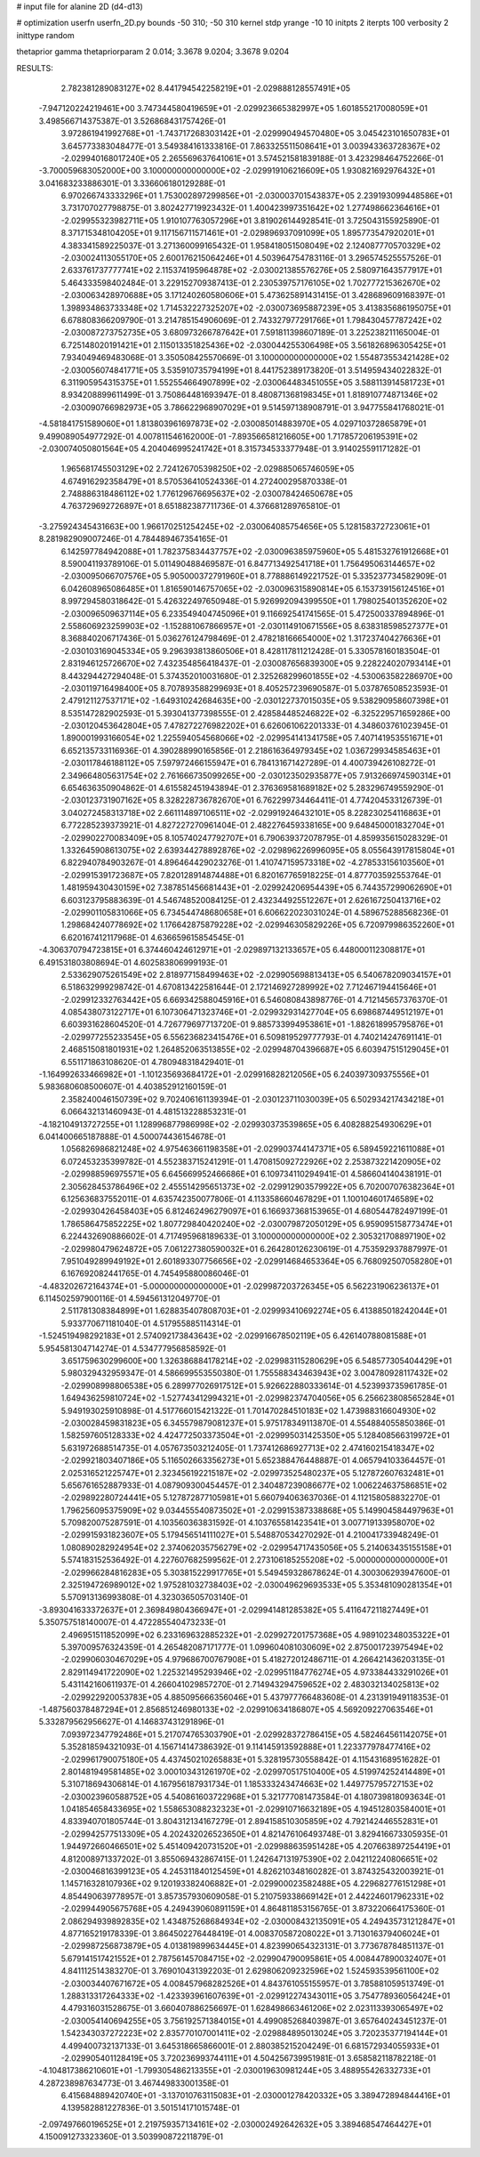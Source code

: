 # input file for alanine 2D (d4-d13)

# optimization
userfn       userfn_2D.py
bounds       -50 310; -50 310
kernel       stdp
yrange       -10 10
initpts      2
iterpts      100
verbosity    2
inittype     random

thetaprior gamma
thetapriorparam 2 0.014; 3.3678 9.0204; 3.3678 9.0204

RESULTS:
  2.782381289083127E+02  8.441794542258219E+01      -2.029888128557491E+05
 -7.947120224219461E+00  3.747344580419659E+01      -2.029923665382997E+05       1.601855217008059E+01       3.498566714375387E-01  3.526868431757426E-01
  3.972861941992768E+01 -1.743717268303142E+01      -2.029990494570480E+05       3.045423101650783E+01       3.645773383048477E-01  3.549384161333816E-01
  7.863325511508641E+01  3.003943363728367E+02      -2.029940168017240E+05       2.265569637641061E+01       3.574521581839188E-01  3.423298464752266E-01
 -3.700059683052000E+00  3.100000000000000E+02      -2.029919106216609E+05       1.930821692976432E+01       3.041683233886301E-01  3.336606180129288E-01
  6.970266743333296E+01  1.753002897299856E+01      -2.030003701543837E+05       2.239193099448586E+01       3.731707027798875E-01  3.802427719923432E-01
  1.400423997351642E+02  1.277498662364616E+01      -2.029955323982711E+05       1.910107763057296E+01       3.819026144928541E-01  3.725043155925890E-01
  8.371715348104205E+01  9.117156711571461E+01      -2.029896937091099E+05       1.895773547920201E+01       4.383341589225037E-01  3.271360099165432E-01
  1.958418051508049E+02  2.124087770570329E+02      -2.030024113055170E+05       2.600176215064246E+01       4.503964754783116E-01  3.296574525557526E-01
  2.633761737777741E+02  2.115374195964878E+02      -2.030021385576276E+05       2.580971643577917E+01       5.464333598402484E-01  3.229152709387413E-01
  2.230539757176105E+02  1.702777215362670E+02      -2.030063428970688E+05       3.171240260580606E+01       5.473625891431415E-01  3.428689609168397E-01
  1.398934863733348E+02  1.714532227325207E+02      -2.030073695887239E+05       3.413835686195075E+01       6.678808366209790E-01  3.214785154906069E-01
  2.743327977291766E+01  1.798430457787242E+02      -2.030087273752735E+05       3.680973266787642E+01       7.591811398607189E-01  3.225238211165004E-01
  6.725148020191421E+01  2.115013351825436E+02      -2.030044255306498E+05       3.561826896305425E+01       7.934049469483068E-01  3.350508425570669E-01
  3.100000000000000E+02  1.554873553421428E+02      -2.030056074841771E+05       3.535910735794199E+01       8.441752389173820E-01  3.514959434022832E-01
  6.311905954315375E+01  1.552554664907899E+02      -2.030064483451055E+05       3.588113914581723E+01       8.934208899611499E-01  3.750864481693947E-01
  8.480871368198345E+01  1.818910774871346E+02      -2.030090766982973E+05       3.786622968907029E+01       9.514597138908791E-01  3.947755841768021E-01
 -4.581841751589060E+01  1.813803961697873E+02      -2.030085014883970E+05       4.029710372865879E+01       9.499089054977292E-01  4.007811546162000E-01
 -7.893566581216605E+00  1.717857206195391E+02      -2.030074050801564E+05       4.204046995241742E+01       8.315734533377948E-01  3.914025591171282E-01
  1.965681745503129E+02  2.724126705398250E+02      -2.029885065746059E+05       4.674916292358479E+01       8.570536410524336E-01  4.272400295870338E-01
  2.748886318486112E+02  1.776129676695637E+02      -2.030078424650678E+05       4.763729692726897E+01       8.651882387711736E-01  4.376681289765810E-01
 -3.275924345431663E+00  1.966170251254245E+02      -2.030064085754656E+05       5.128158372723061E+01       8.281982909007246E-01  4.784489467354165E-01
  6.142597784942088E+01  1.782375834437757E+02      -2.030096385975960E+05       5.481532761912668E+01       8.590041193789106E-01  5.011490488469587E-01
  6.847713492541718E+01  1.756495063144657E+02      -2.030095066707576E+05       5.905000372791960E+01       8.778886149221752E-01  5.335237734582909E-01
  6.042608965086485E+01  1.816590146757065E+02      -2.030096315890814E+05       6.153739156124516E+01       8.997294580318642E-01  5.426322497650948E-01
  5.926992094399550E+01  1.798025401352620E+02      -2.030096509637114E+05       6.233549404745096E+01       9.116692541741565E-01  5.472500337894896E-01
  2.558606923259903E+02 -1.152881067866957E+01      -2.030114910671556E+05       8.638318598527377E+01       8.368840206717436E-01  5.036276124798469E-01
  2.478218166654000E+02  1.317237404276636E+01      -2.030103169045334E+05       9.296393813860506E+01       8.428117811212428E-01  5.330578160183504E-01
  2.831946125726670E+02  7.432354856418437E-01      -2.030087656839300E+05       9.228224020793414E+01       8.443294427294048E-01  5.374352010031680E-01
  2.325268299601855E+02 -4.530063582286970E+00      -2.030119716498400E+05       8.707893588299693E+01       8.405257239690587E-01  5.037876508523593E-01
  2.479121127537171E+02 -1.649310242684635E+00      -2.030122737015035E+05       9.538290958607398E+01       8.535147282902593E-01  5.393041377398555E-01
  2.428584485246822E+02 -6.325229571659286E+00      -2.030120453642804E+05       7.478272276982202E+01       6.626061062201333E-01  4.348603761023945E-01
  1.890001993166054E+02  1.225594054568066E+02      -2.029954141341758E+05       7.407141953551671E+01       6.652135733116936E-01  4.390288990165856E-01
  2.218616364979345E+02  1.036729934585463E+01      -2.030117846188112E+05       7.597972466155947E+01       6.784131671427289E-01  4.400739426108272E-01
  2.349664805631754E+02  2.761666735099265E+00      -2.030123502935877E+05       7.913266974590314E+01       6.654636350904862E-01  4.615582451943894E-01
  2.376369581689182E+02  5.283296749559290E-01      -2.030123731907162E+05       8.328228736782670E+01       6.762299734464411E-01  4.774204533126739E-01
  3.040272458313718E+02  2.661114897106511E+02      -2.029919246432101E+05       8.228230254116863E+01       6.772285239373921E-01  4.827227270961404E-01
  2.482276459338165E+00  9.648450001832704E+01      -2.029902270083409E+05       8.105740247792707E+01       6.790639372078795E-01  4.859935615028329E-01
  1.332645908613075E+02  2.639344278892876E+02      -2.029896226996095E+05       8.055643917815804E+01       6.822940784903267E-01  4.896464429023276E-01
  1.410747159573318E+02 -4.278533156103560E+01      -2.029915391723687E+05       7.820128914874488E+01       6.820167765918225E-01  4.877703592553764E-01
  1.481959430430159E+02  7.387851456681443E+01      -2.029924206954439E+05       6.744357299062690E+01       6.603123795883639E-01  4.546748520084125E-01
  2.432344925512267E+01  2.626167250413716E+02      -2.029901105831066E+05       6.734544748680658E+01       6.606622023031024E-01  4.589675288568236E-01
  1.298684240778692E+02  1.176642875879228E+02      -2.029946305829226E+05       6.720979986352260E+01       6.620167412117968E-01  4.636659615854545E-01
 -4.306370794723815E+01  6.374460424612971E+01      -2.029897132133657E+05       6.448000112308817E+01       6.491531803808694E-01  4.602583806999193E-01
  2.533629075261549E+02  2.818977158499463E+02      -2.029905698813413E+05       6.540678209034157E+01       6.518632999298742E-01  4.670813422581644E-01
  2.172146927289992E+02  7.712467194415646E+01      -2.029912332763442E+05       6.669342588045916E+01       6.546080843898776E-01  4.712145657376370E-01
  4.085438073122717E+01  6.107306471323746E+01      -2.029932931427704E+05       6.698687449512197E+01       6.603931628604520E-01  4.726779697713720E-01
  9.885733994953861E+01 -1.882618995795876E+01      -2.029977255233545E+05       6.556236823415476E+01       6.509819529777793E-01  4.740214247691141E-01
  2.468515081801931E+02  1.264852063513855E+02      -2.029948704396687E+05       6.603947515129045E+01       6.551171863108620E-01  4.780948318429401E-01
 -1.164992633466982E+01 -1.101235693684172E+01      -2.029916828212056E+05       6.240397309375556E+01       5.983680608500607E-01  4.403852912160159E-01
  2.358240046150739E+02  9.702406161139394E-01      -2.030123711030039E+05       6.502934217434218E+01       6.066432131460943E-01  4.481513228853231E-01
 -4.182104913727255E+01  1.128996877986998E+02      -2.029930373539865E+05       6.408288254930629E+01       6.041400665187888E-01  4.500074436154678E-01
  1.056826986821248E+02  4.975463661198358E+01      -2.029903744147371E+05       6.589459221611088E+01       6.072453235399782E-01  4.552383715241291E-01
  1.470815092722926E+02  2.253873221420905E+02      -2.029988596975571E+05       6.645669952466686E+01       6.109734110294941E-01  4.586604140438191E-01
  2.305628453786496E+02  2.455514295651373E+02      -2.029912903579922E+05       6.702007076382364E+01       6.125636837552011E-01  4.635742350077806E-01
  4.113358660467829E+01  1.100104601746589E+02      -2.029930426458403E+05       6.812462496279097E+01       6.166937368153965E-01  4.680544782497199E-01
  1.786586475852225E+02  1.807729840420240E+02      -2.030079872050129E+05       6.959095158773474E+01       6.224432690886602E-01  4.717495968189633E-01
  3.100000000000000E+02  2.305321708897190E+02      -2.029980479624872E+05       7.061227380590032E+01       6.264280126230619E-01  4.753592937887997E-01
  7.951049289949192E+01  2.601893307756656E+02      -2.029914684653364E+05       6.768092507058280E+01       6.167692082441765E-01  4.745495880086046E-01
 -4.483202672164374E+01 -5.000000000000000E+01      -2.029987203726345E+05       6.562231906236137E+01       6.114502597900116E-01  4.594561312049770E-01
  2.511781308384899E+01  1.628835407808703E+01      -2.029993410692274E+05       6.413885018242044E+01       5.933770671181040E-01  4.517955885114314E-01
 -1.524519498292183E+01  2.574092173843643E+02      -2.029916678502119E+05       6.426140788081588E+01       5.954581304714274E-01  4.534777956858592E-01
  3.651759630299600E+00  1.326386884178214E+02      -2.029983115280629E+05       6.548577305404429E+01       5.980329432959347E-01  4.586699553550380E-01
  1.755588343463943E+02  3.004780928117432E+02      -2.029908998806538E+05       6.289977026917512E+01       5.926622880333614E-01  4.523993735961785E-01
  1.649436259810724E+02 -1.527743412994321E+01      -2.029982374704056E+05       6.256623808565284E+01       5.949193025910898E-01  4.517766015421322E-01
  1.701470284510183E+02  1.473988316604930E+02      -2.030028459831823E+05       6.345579879081237E+01       5.975178349113870E-01  4.554884055850386E-01
  1.582597605128333E+02  4.424772503373504E+01      -2.029995031425350E+05       5.128408566319972E+01       5.631972688514735E-01  4.057673503212405E-01
  1.737412686927713E+02  2.474160215418347E+02      -2.029921803407186E+05       5.116502663356273E+01       5.652388476448887E-01  4.065794103364457E-01
  2.025316521225747E+01  2.323456192215187E+02      -2.029973525480237E+05       5.127872607632481E+01       5.656761652887933E-01  4.087909300454457E-01
  2.340487239086677E+02  1.006224637586851E+02      -2.029892280724441E+05       5.127872877105981E+01       5.660794063637036E-01  4.112158058832270E-01
  1.796256095375909E+02  9.034455540873502E+01      -2.029915387338868E+05       5.149904584497963E+01       5.709820075287591E-01  4.103560363831592E-01
  4.103765581423541E+01  3.007719133958070E+02      -2.029915931823607E+05       5.179456514111027E+01       5.548870534270292E-01  4.210041733948249E-01
  1.080890282924954E+02  2.374062035756279E+02      -2.029954717435056E+05       5.214063435155158E+01       5.574183152536492E-01  4.227607682599562E-01
  2.273106185255208E+02 -5.000000000000000E+01      -2.029966284816283E+05       5.303815229917765E+01       5.549459328678624E-01  4.300306293947600E-01
  2.325194726989012E+02  1.975281032738403E+02      -2.030049629693533E+05       5.353481090281354E+01       5.570913136993808E-01  4.323036505703140E-01
 -3.893041633372637E+01  2.369849804366947E+01      -2.029941481285382E+05       5.411647211827449E+01       5.350757518140007E-01  4.472285540473233E-01
  2.496951511852099E+02  6.233169632885232E+01      -2.029927201757368E+05       4.989102348035322E+01       5.397009576324359E-01  4.265482087171777E-01
  1.099604081030609E+02  2.875001723975494E+02      -2.029906030467029E+05       4.979686700767908E+01       5.418272012486711E-01  4.266421436203135E-01
  2.829114941722090E+02  1.225321495293946E+02      -2.029951184776274E+05       4.973384433291026E+01       5.431142160611937E-01  4.266041029857270E-01
  2.714943294759652E+02  2.483032134025813E+02      -2.029922920053783E+05       4.885095666356046E+01       5.437977766483608E-01  4.231391949118353E-01
 -1.487560378487294E+01  2.856851246980133E+02      -2.029910634186807E+05       4.569209227063546E+01       5.332879562956627E-01  4.146837431291896E-01
  7.093972347792486E+01  5.217074765303790E+01      -2.029928372786415E+05       4.582464561142075E+01       5.352818594321093E-01  4.156714147386392E-01
  9.114145913592888E+01  1.223377978477416E+02      -2.029961790075180E+05       4.437450210265883E+01       5.328195730558842E-01  4.115431689516282E-01
  2.801481949581485E+02  3.000103431261970E+02      -2.029970517510400E+05       4.519974252414489E+01       5.310718694306814E-01  4.167956187931734E-01
  1.185333243474663E+02  1.449775795727153E+02      -2.030023960588752E+05       4.540861603722968E+01       5.321777081473584E-01  4.180739818093634E-01
  1.041854658433695E+02  1.558653088232323E+01      -2.029910716632189E+05       4.194512803584001E+01       4.833940701805744E-01  3.804312134167279E-01
  2.894158510305859E+02  4.792142446552831E+01      -2.029942577513309E+05       4.202432026523650E+01       4.821476106493748E-01  3.829416673305935E-01
  1.944972660466501E+02  5.451409420731520E+01      -2.029988635951428E+05       4.207663897254419E+01       4.812008971337202E-01  3.855069432867415E-01
  1.242647131975390E+02  2.042112240806651E+02      -2.030046816399123E+05       4.245311840125459E+01       4.826210348160282E-01  3.874325432003921E-01
  1.145716328107936E+02  9.120193382406882E+01      -2.029900023582488E+05       4.229682776151298E+01       4.854490639778957E-01  3.857357930609058E-01
  5.210759338669142E+01  2.442246017962331E+02      -2.029944905675768E+05       4.249439060891159E+01       4.864811853156765E-01  3.873220664175360E-01
  2.086294939892835E+02  1.434875268684934E+02      -2.030008432135091E+05       4.249435731212847E+01       4.877165219178339E-01  3.864502276448419E-01
  4.008370587208022E+01  3.713016379406024E+01      -2.029987256873879E+05       4.013819899634445E+01       4.823990654323131E-01  3.773678784851137E-01
  5.679141517421552E+01  2.787561457084715E+02      -2.029904790095861E+05       4.008447890032407E+01       4.841112514383270E-01  3.769010431392203E-01
  2.629806209232596E+02  1.524593539561100E+02      -2.030034407671672E+05       4.008457968282526E+01       4.843761055155957E-01  3.785881059513749E-01
  1.288313317264333E+02 -1.423393961607639E+01      -2.029912274343011E+05       3.754778936056424E+01       4.479316031528675E-01  3.660407886256697E-01
  1.628498663461206E+02  2.023113393065497E+02      -2.030054140694255E+05       3.756192571384015E+01       4.499085268403987E-01  3.657640243451237E-01
  1.542343037272223E+02  2.835770107001411E+02      -2.029884895013024E+05       3.720235377194144E+01       4.499400732137133E-01  3.645318665866001E-01
  2.880385215204249E-01  6.681572934055933E+01      -2.029905401128419E+05       3.720236993744111E+01       4.504256739951981E-01  3.658582118782218E-01
 -4.104817386210601E+01 -1.799305486213355E+01      -2.030019630981244E+05       3.488955426332733E+01       4.287238987634773E-01  3.467449833001358E-01
  6.415684889420740E+01 -3.137010763115083E+01      -2.030001278420332E+05       3.389472894844416E+01       4.139582881227836E-01  3.501514171015748E-01
 -2.097497660196525E+01  2.219759357134161E+02      -2.030002492642632E+05       3.389468547464427E+01       4.150091273323360E-01  3.503990872211879E-01